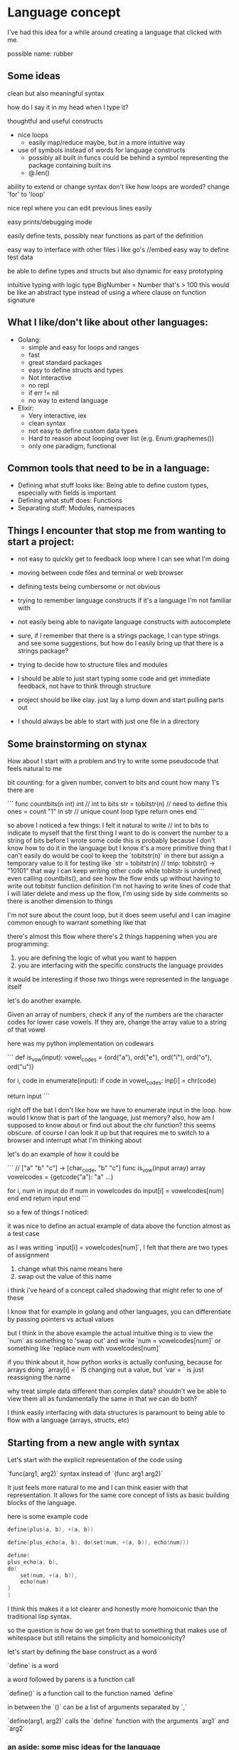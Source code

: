 * Language concept

I've had this idea for a while around creating a language that clicked with me.

possible name: rubber

** Some ideas

  clean but also meaningful syntax

  how do I say it in my head when I type it?

  thoughtful and useful constructs
  - nice loops
    - easily map/reduce maybe, but in a more intuitive way


  - use of symbols instead of words for language constructs
    - possibly all built in funcs could be behind a symbol representing the package containing built ins
    - @.len()

  ability to extend or change syntax
     don't like how loops are worded? change 'for' to 'loop'

  nice repl where you can edit previous lines easily

  easy prints/debugging mode

  easily define tests, possibly near functions as part of the definition

  easy way to interface with other files
     i like go's //embed
     easy way to define test data

  be able to define types and structs but also dynamic for easy prototyping

  intuitive typing with logic
     type BigNumber = Number that's > 100
     this would be like an abstract type instead of using a where clause on function signature

** What I like/don't like about other languages:

    * Golang:
        + simple and easy for loops and ranges
        + fast
        + great standard packages
        + easy to define structs and types
        - Not interactive
        - no repl
        - if err != nil
        - no way to extend language
    * Elixir:
        + Very interactive, iex
        + clean syntax
        - not easy to define custom data types
        - Hard to reason about looping over list (e.g. Enum.graphemes())
        - only one paradigm, functional

** Common tools that need to be in a language:

    + Defining what stuff looks like: Being able to define custom types, especially with fields is important
    + Defining what stuff does: Functions
    + Separating stuff: Modules, namespaces

** Things I encounter that stop me from wanting to start a project:

    - not easy to quickly get to feedback loop where I can see what I'm doing
    - moving between code files and terminal or web browser
    - defining tests being cumbersome or not obvious

    - trying to remember language constructs if it's a language I'm not familiar with
    - not easily being able to navigate language constructs with autocomplete
    - sure, if I remember that there is a strings package, I can type strings. and see some suggestions, but how do I easily bring up that there is a strings package?

    - trying to decide how to structure files and modules
    - I should be able to just start typing some code and get immediate feedback, not have to think through structure
    - project should be like clay. just lay a lump down and start pulling parts out
    - I should always be able to start with just one file in a directory

** Some brainstorming on stynax

    How about I start with a problem and try to write some pseudocode that feels natural to me

    bit counting: for a given number, convert to bits and count how many 1's there are

    ```
    func countbits(n int) int
    // int to bits
    str = tobitstr(n) // need to define this
    ones = count "1" in str // unique count loop type
    return ones
    end
    ```

    so above I noticed a few things:
    I felt it natural to write // int to bits to indicate to myself that the first thing I want to do is convert the number to a string of bits before I wrote some code
    this is probably because I don't know how to do it in the language but I know it's a more primitive thing that I can't easily do
    would be cool to keep the `tobitstr(n)` in there but assign a temporary value to it for testing like
    `str = tobitstr(n) // tmp: tobitstr() -> "10101"
    that way I can keep writing other code while tobitstr is undefined, even calling countbits(), and see how the flow ends up without having to write out tobitstr function definition
    I'm not having to write lines of code that I will later delete and mess up the flow, I'm using side by side comments so there is another dimension to things

    I'm not sure about the count loop, but it does seem useful and I can imagine common enough to warrant something like that

    there's almost this flow where there's 2 things happening when you are programming:

    1. you are defining the logic of what you want to happen
    2. you are interfacing with the specific constructs the language provides

    it would be interesting if those two things were represented in the language itself

    let's do another example.

    Given an array of numbers, check if any of the numbers are the character codes for lower case vowels. If they are, change the array value to a string of that vowel

    here was my python implementation on codewars

    ```
    def is_vow(input):
    vowel_codes = {ord("a"), ord("e"), ord("i"), ord("o"), ord("u")}

    for i, code in enumerate(input):
        if code in vowel_codes:
        inp[i] = chr(code)

    return input
    ```

    right off the bat I don't like how we have to enumerate input in the loop. how would I know that is part of the language, just memory?
    also, how am I supposed to know about or find out about the chr function? this seems obscure. of course I can look it up but that requires me to switch to a browser and interrupt what I'm thinking about

    let's do an example of how it could be

    ```
    // ["a" "b" "c"] -> [char_code, "b" "c"]
    func is_vow(input array) array
    vowelcodes = {getcode("a"): "a" ...}

    for i, num in input do
        if num in vowelcodes do
        input[i] = vowelcodes[num]
        end
    end
    return input
    end
    ```

    so a few of things I noticed:

    it was nice to define an actual example of data above the function almost as a test case

    as I was writing `input[i] = vowelcodes[num]`, I felt that there are two types of assignment

        1. change what this name means here
        2. swap out the value of this name

        i think i've heard of a concept called shadowing that might refer to one of these

        I know that for example in golang and other languages, you can differentiate by passing pointers vs actual values

        but I think in the above example the actual intuitive thing is to view the `num` as something to 'swap out' and write `num = vowelcodes[num]` or something like `replace num with vowelcodes[num]`

    if you think about it, how python works is actually confusing, because for arrays doing `array[i] = ` IS changing out a value, but `var = ` is just reassigning the name

    why treat simple data different than complex data? shouldn't we be able to view them all as fundamentally the same in that we can do both?

    I think easily interfacing with data structures is paramount to being able to flow with a language (arrays, structs, etc)

** Starting from a new angle with syntax

    Let's start with the explicit representation of the code using

    `func(arg1, arg2)` syntax instead of `(func arg1 arg2)`

    It just feels more natural to me and I can think easier with that representation. It allows for the same core concept of lists as basic building blocks of the language.

    here is some example code

    #+BEGIN_SRC go
        define(plus(a, b), +(a, b))

        define(plus_echo(a, b), do(set(num, +(a, b)), echo(num)))

        define(
        plus_echo(a, b),
        do(
            set(num, +(a, b)),
            echo(num)
        )
        )
    #+END_SRC

    I think this makes it a lot clearer and honestly more homoiconic than the traditional lisp syntax.

    so the question is how do we get from that to something that makes use of whitespace but still retains the simplicity and homoiconicity?

    let's start by defining the base construct as a word

    `define` is a word

    a word followed by parens is a function call

    `define()` is a function call to the function named `define`

    in between the `()` can be a list of arguments separated by `,`

    `define(arg1, arg2)` calls the `define` function with the arguments `arg1` and `arg2`

*** an aside: some misc ideas for the language

    * have a away to define sections to output running of code in like

    #+BEGIN_SRC go
    1   define(myfunc(word), do(print(word)))
    2   // somedata = "hello"
    3   // myfunc(somedata)
    4   //     > hello
    5   // end
    #+END_SRC

    So imagine after you edit the function definition and save the file, you automatically see the output of the test under it

    * i forgot the other idea... shoot was on the tip of my tongue

** implementing whitespace into the syntax

    So let's revisit our rules

    * the basic construct is a word
        + define
    * a sentence is a list of words
        + define myfunction
    * words in a sentence are separated by commas and inside of parens
        + (define, myfunction)
    * a sentence represents a set of instructions
    * to enact the instructions NOW, we use parens
        + define(myfunction, ...)

    So how do we implement whitespace here?

    Can we say that if you separate words by a space instead of a comma, it is an action instead of just a list?

    `define(myfunction(args) body)`

    `define myfunction(args) body`

    what about indentation though?

    lets say body has multiple actions and we want to separate them on each line

    #+BEGIN_SRC py
        body(
            action1,
            action2,
            action3
        )

    #+END_SRC

    let's say an action can use a newline+indent instead of comma

    each sentence with the same indent will be included in its list

    #+BEGIN_SRC py
        prevarg # , (
            action1 # ,
            action2 # ,
            action3
        # )
    #+END_SRC

    so in this way we could write a definition as such

    #+BEGIN_SRC py
        define myfunc(args)
            something(args)
            somethingelse(args)
    #+END_SRC

    if we later allow functions/macros to consume following terms we could potentially get rid of the above comma, but not focusing on that now

    it would be able to handle multiple levels as well

    assuming a switch would look like

    `switch(case1, execifcase1, case2, execifcase2...)`

    we could do
    #+BEGIN_SRC py
        define myfunc(arg)
            switch
                =(arg, true)
                    something()
                =(arg, false)
                    somethingelse()
    #+END_SRC

    which would be the same as

    #+BEGIN_SRC py
        define(myfunc(arg), (
            switch(
                =(arge, true),
                (something()),
                =(arg, false),
                (somethingelse())
            )
        ))
    #+END_SRC

    ..I think

* Update as of 6/28/2023

    So far everything is going well. Tokenizer and parser implemented.

    Some things to note:

        * There is a SPACE token separate from INDEND/DEDENT because our language is sensitive to spaces

        * For parser, everything is represented as a LIST of ITEMs (both nodes)

    A little bit later in the day...

    Why don't I skip implementing eval right now and just convert the AST to another lisp?

    I could either convert it to a string representation or see if it's possible to convert straight to bytecode or something like that.

    The whole point after all is to see how it feels to work with a lisp with this syntax.
